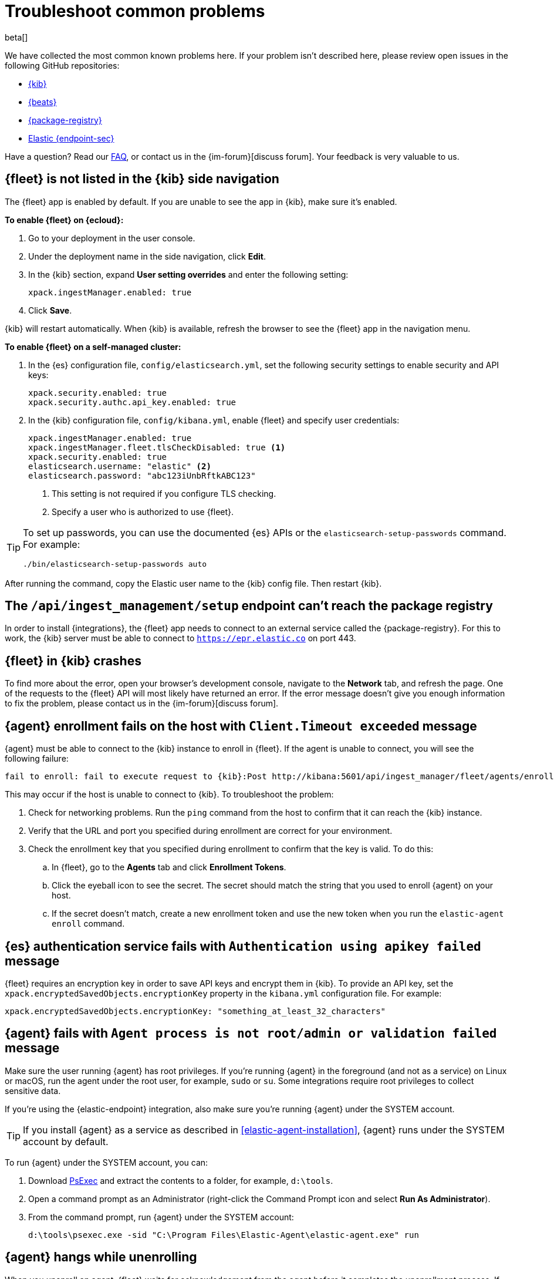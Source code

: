 [[ingest-management-troubleshooting]]
[role="xpack"]
= Troubleshoot common problems

beta[]

We have collected the most common known problems here. If your problem isn't
described here, please review open issues in the following GitHub repositories:

* https://github.com/elastic/kibana/issues[{kib}]
* https://github.com/elastic/beats/issues[{beats}]
* https://github.com/elastic/package-registry/issues[{package-registry}]
* https://github.com/elastic/endpoint/issues[Elastic {endpoint-sec}]

Have a question? Read our <<ingest-management-faq,FAQ>>, or contact us in the
{im-forum}[discuss forum]. Your feedback is very valuable to us.

[discrete]
[[fleet-not-in-kibana]]
== {fleet} is not listed in the {kib} side navigation

The {fleet} app is enabled by default. If you are unable to 
see the app in {kib}, make sure it's enabled.

**To enable {fleet} on {ecloud}:**

. Go to your deployment in the user console.

. Under the deployment name in the side navigation, click **Edit**.

. In the {kib} section, expand **User setting overrides** and enter the
following setting:
+
[source,yaml]
----
xpack.ingestManager.enabled: true
----

. Click **Save**.

{kib} will restart automatically. When {kib} is available, refresh the browser
to see the {fleet} app in the navigation menu.

**To enable {fleet} on a self-managed cluster:**

. In the {es} configuration file, `config/elasticsearch.yml`, set the following
security settings to enable security and API keys:
+
[source,yaml]
----
xpack.security.enabled: true
xpack.security.authc.api_key.enabled: true
----

. In the {kib} configuration file, `config/kibana.yml`, enable {fleet}
and specify user credentials:
+
[source,yaml]
----
xpack.ingestManager.enabled: true
xpack.ingestManager.fleet.tlsCheckDisabled: true <1>
xpack.security.enabled: true
elasticsearch.username: "elastic" <2>
elasticsearch.password: "abc123iUnbRftkABC123"
----
<1> This setting is not required if you configure TLS checking.
<2> Specify a user who is authorized to use {fleet}.

[TIP]
=====
To set up passwords, you can use the documented {es} APIs or the
`elasticsearch-setup-passwords` command. For example:

`./bin/elasticsearch-setup-passwords auto`
=====

After running the command, copy the Elastic user name to the {kib} config file.
Then restart {kib}.

[discrete]
[[ingest-management-setup-fails]]
== The `/api/ingest_management/setup` endpoint can't reach the package registry

In order to install {integrations}, the {fleet} app needs to connect to
an external service called the {package-registry}. For this to work, the {kib}
server must be able to connect to `https://epr.elastic.co` on port 443.

[discrete]
[[fleet-app-crashes]]
== {fleet} in {kib} crashes

To find more about the error, open your browser's development console, navigate
to the **Network** tab, and refresh the page. One of the requests to the
{fleet} API will most likely have returned an error. If the error
message doesn't give you enough information to fix the problem, please contact
us in the {im-forum}[discuss forum].

[discrete]
[[agent-enrollment-timeout]]
== {agent} enrollment fails on the host with `Client.Timeout exceeded` message

{agent} must be able to connect to the {kib} instance to enroll in {fleet}.
If the agent is unable to connect, you will see the following failure:

[source,output]
-----
fail to enroll: fail to execute request to {kib}:Post http://kibana:5601/api/ingest_manager/fleet/agents/enroll?: net/http: request canceled while waiting for connection (Client.Timeout exceeded while awaiting headers)
-----

This may occur if the host is unable to connect to {kib}. To troubleshoot the
problem:

. Check for networking problems. Run the `ping` command from the host to confirm
that it can reach the {kib} instance.

. Verify that the URL and port you specified during enrollment are correct for
your environment.

. Check the enrollment key that you specified during enrollment to confirm that
the key is valid. To do this:
.. In {fleet}, go to the **Agents** tab and click **Enrollment Tokens**. 
.. Click the eyeball icon to see the secret. The secret should match the string
that you used to enroll {agent} on your host.
.. If the secret doesn't match, create a new enrollment token and use the new
token when you run the `elastic-agent enroll` command.

[discrete]
[[es-apikey-failed]]
== {es} authentication service fails with `Authentication using apikey failed` message

{fleet} requires an encryption key in order to save API keys and encrypt them in
{kib}. To provide an API key, set the `xpack.encryptedSavedObjects.encryptionKey`
property in the `kibana.yml` configuration file. For example:

[source,yaml]
----
xpack.encryptedSavedObjects.encryptionKey: "something_at_least_32_characters"
----

[discrete]
[[process-not-root]]
== {agent} fails with `Agent process is not root/admin or validation failed` message

Make sure the user running {agent} has root privileges. If you're running
{agent} in the foreground (and not as a service) on Linux or macOS, run the
agent under the root user, for example, `sudo` or `su`. Some integrations
require root privileges to collect sensitive data.

If you're using the {elastic-endpoint} integration, also make sure you're
running {agent} under the SYSTEM account.

TIP: If you install {agent} as a service as described in
<<elastic-agent-installation>>, {agent} runs under the SYSTEM account by
default.

To run {agent} under the SYSTEM account, you can:

. Download https://docs.microsoft.com/en-us/sysinternals/downloads/psexec[PsExec]
and extract the contents to a folder, for example, `d:\tools`.
. Open a command prompt as an Administrator (right-click the Command Prompt
icon and select *Run As Administrator*).
. From the command prompt, run {agent} under the SYSTEM account:
+
[source,sh]
----
d:\tools\psexec.exe -sid "C:\Program Files\Elastic-Agent\elastic-agent.exe" run
----

[discrete]
[[agent-hangs-while-unenrolling]]
== {agent} hangs while unenrolling

When you unenroll an agent, {fleet} waits for acknowledgement from the agent
before it completes the unenrollment process. If {fleet} doesn't receive
acknowledgement, the status hangs at `unenrolling.`

If this happens, select **Force unenroll** from the *Actions* menu in the
Agents list.

This will invalidate all API keys related to the agent and change the status to
`inactive` so that the agent no longer appears in {fleet}. 
